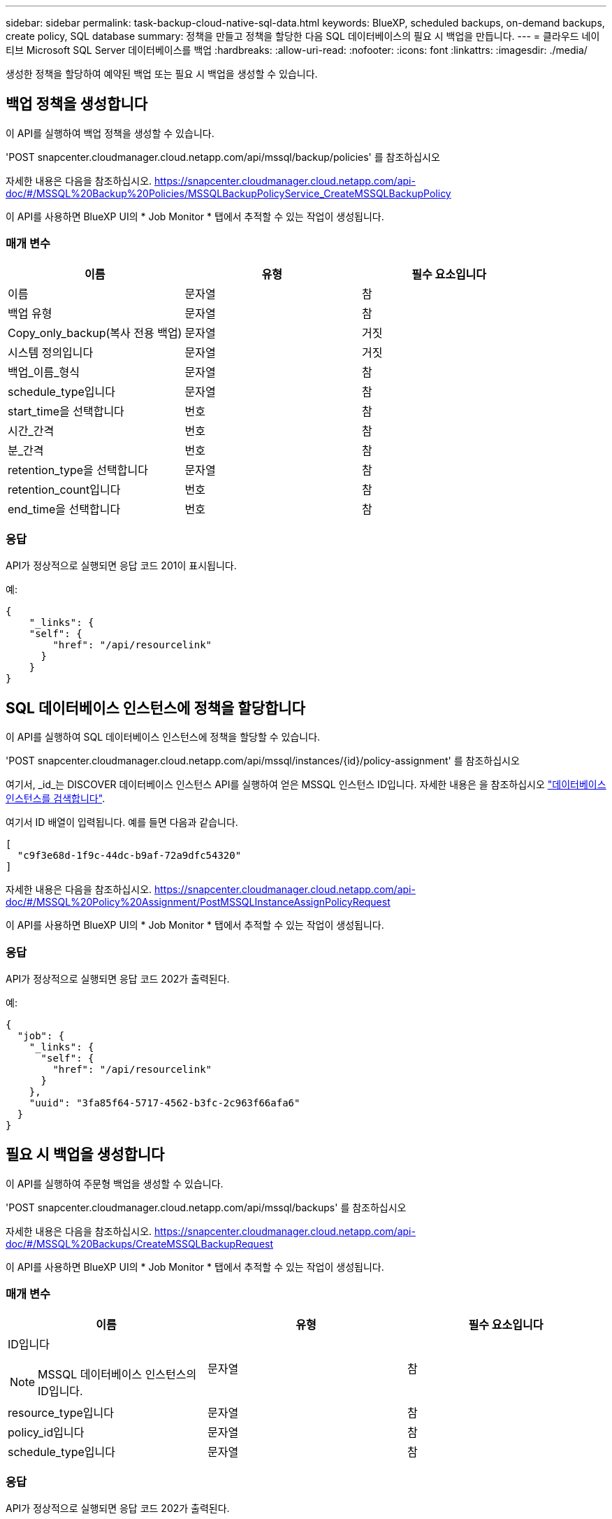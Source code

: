 ---
sidebar: sidebar 
permalink: task-backup-cloud-native-sql-data.html 
keywords: BlueXP, scheduled backups, on-demand backups, create policy, SQL database 
summary: 정책을 만들고 정책을 할당한 다음 SQL 데이터베이스의 필요 시 백업을 만듭니다. 
---
= 클라우드 네이티브 Microsoft SQL Server 데이터베이스를 백업
:hardbreaks:
:allow-uri-read: 
:nofooter: 
:icons: font
:linkattrs: 
:imagesdir: ./media/


[role="lead"]
생성한 정책을 할당하여 예약된 백업 또는 필요 시 백업을 생성할 수 있습니다.



== 백업 정책을 생성합니다

이 API를 실행하여 백업 정책을 생성할 수 있습니다.

'POST snapcenter.cloudmanager.cloud.netapp.com/api/mssql/backup/policies' 를 참조하십시오

자세한 내용은 다음을 참조하십시오. https://snapcenter.cloudmanager.cloud.netapp.com/api-doc/#/MSSQL%20Backup%20Policies/MSSQLBackupPolicyService_CreateMSSQLBackupPolicy[]

이 API를 사용하면 BlueXP UI의 * Job Monitor * 탭에서 추적할 수 있는 작업이 생성됩니다.



=== 매개 변수

|===
| 이름 | 유형 | 필수 요소입니다 


 a| 
이름
 a| 
문자열
 a| 
참



 a| 
백업 유형
 a| 
문자열
 a| 
참



 a| 
Copy_only_backup(복사 전용 백업)
 a| 
문자열
 a| 
거짓



 a| 
시스템 정의입니다
 a| 
문자열
 a| 
거짓



 a| 
백업_이름_형식
 a| 
문자열
 a| 
참



 a| 
schedule_type입니다
 a| 
문자열
 a| 
참



 a| 
start_time을 선택합니다
 a| 
번호
 a| 
참



 a| 
시간_간격
 a| 
번호
 a| 
참



 a| 
분_간격
 a| 
번호
 a| 
참



 a| 
retention_type을 선택합니다
 a| 
문자열
 a| 
참



 a| 
retention_count입니다
 a| 
번호
 a| 
참



 a| 
end_time을 선택합니다
 a| 
번호
 a| 
참

|===


=== 응답

API가 정상적으로 실행되면 응답 코드 201이 표시됩니다.

예:

[listing]
----
{
    "_links": {
    "self": {
        "href": "/api/resourcelink"
      }
    }
}
----


== SQL 데이터베이스 인스턴스에 정책을 할당합니다

이 API를 실행하여 SQL 데이터베이스 인스턴스에 정책을 할당할 수 있습니다.

'POST snapcenter.cloudmanager.cloud.netapp.com/api/mssql/instances/{id}/policy-assignment' 를 참조하십시오

여기서, _id_는 DISCOVER 데이터베이스 인스턴스 API를 실행하여 얻은 MSSQL 인스턴스 ID입니다. 자세한 내용은 을 참조하십시오 link:task-add-sqlhost-install-plugin-sql.html#discover-the-database-instances["데이터베이스 인스턴스를 검색합니다"].

여기서 ID 배열이 입력됩니다. 예를 들면 다음과 같습니다.

[listing]
----
[
  "c9f3e68d-1f9c-44dc-b9af-72a9dfc54320"
]
----
자세한 내용은 다음을 참조하십시오. https://snapcenter.cloudmanager.cloud.netapp.com/api-doc/#/MSSQL%20Policy%20Assignment/PostMSSQLInstanceAssignPolicyRequest[]

이 API를 사용하면 BlueXP UI의 * Job Monitor * 탭에서 추적할 수 있는 작업이 생성됩니다.



=== 응답

API가 정상적으로 실행되면 응답 코드 202가 출력된다.

예:

[listing]
----
{
  "job": {
    "_links": {
      "self": {
        "href": "/api/resourcelink"
      }
    },
    "uuid": "3fa85f64-5717-4562-b3fc-2c963f66afa6"
  }
}
----


== 필요 시 백업을 생성합니다

이 API를 실행하여 주문형 백업을 생성할 수 있습니다.

'POST snapcenter.cloudmanager.cloud.netapp.com/api/mssql/backups' 를 참조하십시오

자세한 내용은 다음을 참조하십시오. https://snapcenter.cloudmanager.cloud.netapp.com/api-doc/#/MSSQL%20Backups/CreateMSSQLBackupRequest[]

이 API를 사용하면 BlueXP UI의 * Job Monitor * 탭에서 추적할 수 있는 작업이 생성됩니다.



=== 매개 변수

|===
| 이름 | 유형 | 필수 요소입니다 


 a| 
ID입니다


NOTE: MSSQL 데이터베이스 인스턴스의 ID입니다.
 a| 
문자열
 a| 
참



 a| 
resource_type입니다
 a| 
문자열
 a| 
참



 a| 
policy_id입니다
 a| 
문자열
 a| 
참



 a| 
schedule_type입니다
 a| 
문자열
 a| 
참

|===


=== 응답

API가 정상적으로 실행되면 응답 코드 202가 출력된다.

예:

[listing]
----
{
  "job": {
    "_links": {
      "self": {
        "href": "/api/resourcelink"
      }
    },
    "uuid": "3fa85f64-5717-4562-b3fc-2c963f66afa6"
  }
}
----


== 백업을 봅니다

이러한 API를 실행하여 모든 백업을 나열하고 특정 백업의 세부 정보를 볼 수도 있습니다.

'snapcenter.cloudmanager.cloud.netapp.com/api/mssql/backups' 다운로드하십시오

'snapcenter.cloudmanager.cloud.netapp.com/api/mssql/backups/{id}' 다운로드하십시오

자세한 내용은 다음을 참조하십시오. https://snapcenter.cloudmanager.cloud.netapp.com/api-doc/#/MSSQL%20Backups/MSSQLGetBackupsRequest[]



=== 응답

API가 정상적으로 실행되면 응답 코드 200이 출력된다.

예:

[listing]
----
{
    "total_records": 1,
    "num_records": 1,
    "records": [
        {
            "backup_id": "602d7796-8074-43fc-a178-eee8c78566ac",
            "resource_id": "a779578d-cf78-46f3-923d-b9223255938c",
            "backup_name": "Hourly_policy2_scspa2722211001_NAMEDINSTANCE1_2023_08_08_07_02_01_81269_0",
            "policy_name": "policy2",
            "schedule_type": "Hourly",
            "start_time": "2023-08-08T07:02:10.203Z",
            "end_time": "0001-01-01T00:00:00Z",
            "backup_status": "success",
            "backup_type": "FullBackup"
        }
    ],
    "_links": {
        "next": {}
    }
}
----